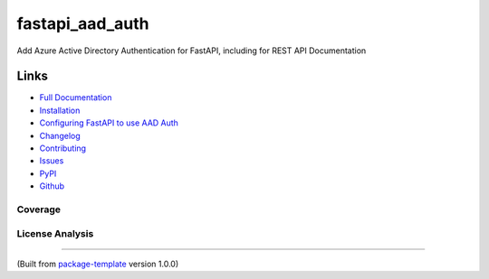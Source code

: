 ************************
fastapi_aad_auth
************************

.. image:: https://img.shields.io/github/license/djpugh/fastapi_aad_auth.svg
    :target: https://github.com/djpugh/fastapi_aad_auth/blob/master/LICENSE

.. image:: https://img.shields.io/pypi/v/fastapi_aad_auth?style=flat-square
    :target: https://pypi.org/project/fastapi_aad_auth

.. image:: https://img.shields.io/pypi/implementation/fastapi_aad_auth?style=flat-square
    :target: https://pypi.org/project/fastapi_aad_auth

.. image:: https://img.shields.io/pypi/pyversions/fastapi_aad_auth?style=flat-square
    :target: https://pypi.org/project/fastapi_aad_auth

.. image:: https://img.shields.io/pypi/dm/fastapi_aad_auth?style=flat-square
    :target: https://pypistats.org/packages/fastapi_aad_auth

.. image:: https://img.shields.io/pypi/l/fastapi_aad_auth?style=flat-square
    :target: https://opensource.org/licenses/MIT

.. image:: https://github.com/djpugh/fastapi_aad_auth/workflows/Pipeline/badge.svg?branch=master&event=push
    :target: https://github.com/djpugh/fastapi_aad_auth/actions?query=workflow%3APipeline

.. image:: https://codecov.io/gh/djpugh/fastapi_aad_auth/branch/master/graph/badge.svg?token=APZ8YDJ0UD
    :target: https://codecov.io/gh/djpugh/fastapi_aad_auth

.. image:: https://app.fossa.com/api/projects/custom%2B20832%2Fgithub.com%2Fdjpugh%2Ffastapi_aad_auth.svg?type=shield
    :target: https://app.fossa.com/projects/custom%2B20832%2Fgithub.com%2Fdjpugh%2Ffastapi_aad_auth?ref=badge_shield

.. image:: https://sonarcloud.io/api/project_badges/measure?project=djpugh_fastapi_aad_auth&metric=alert_status
    :target: https://sonarcloud.io/dashboard?id=djpugh_fastapi_aad_auth

.. image:: https://img.shields.io/github/issues/djpugh/fastapi_aad_auth
    :target: https://github.com/djpugh/fastapi_aad_auth/issues

.. image:: https://img.shields.io/github/issues-pr-raw/djpugh/fastapi_aad_auth
    :target: https://github.com/djpugh/fastapi_aad_auth/pulls


Add Azure Active Directory Authentication for FastAPI, including for REST API Documentation


Links
-----

* `Full Documentation <https://djpugh.github.io/fastapi_aad_auth>`_
* `Installation <https://djpugh.github.io/fastapi_aad_auth/installation.html>`_
* `Configuring FastAPI to use AAD Auth <https://djpugh.github.io/fastapi_aad_auth/usage.html>`_
* `Changelog <https://djpugh.github.io/fastapi_aad_auth/changelog.html>`_
* `Contributing <https://djpugh.github.io/fastapi_aad_auth/development.html>`_
* `Issues <https://github.com/djpugh/fastapi_aad_auth/issues>`_
* `PyPI <https://pypi.org/project/fastapi_aad_auth>`_
* |github| `Github <https://github.com/djpugh/fastapi_aad_auth>`_

.. |github| image:: https://api.iconify.design/logos-github-icon.svg
    :target: https://github.com/djpugh/fastapi_aad_auth


Coverage
~~~~~~~~

.. image:: https://codecov.io/gh/djpugh/fastapi_aad_auth/branch/master/graphs/sunburst.svg?token=APZ8YDJ0UD
    :target: https://codecov.io/gh/djpugh/fastapi_aad_auth

License Analysis
~~~~~~~~~~~~~~~~

.. image:: https://app.fossa.com/api/projects/custom%2B20832%2Fgithub.com%2Fdjpugh%2Ffastapi_aad_auth.svg?type=large
    :target: https://app.fossa.com/projects/custom%2B20832%2Fgithub.com%2Fdjpugh%2Ffastapi_aad_auth?ref=badge_shield

---------------------------

(Built from `package-template <https://github.com/djpugh/package-template>`_ version 1.0.0)